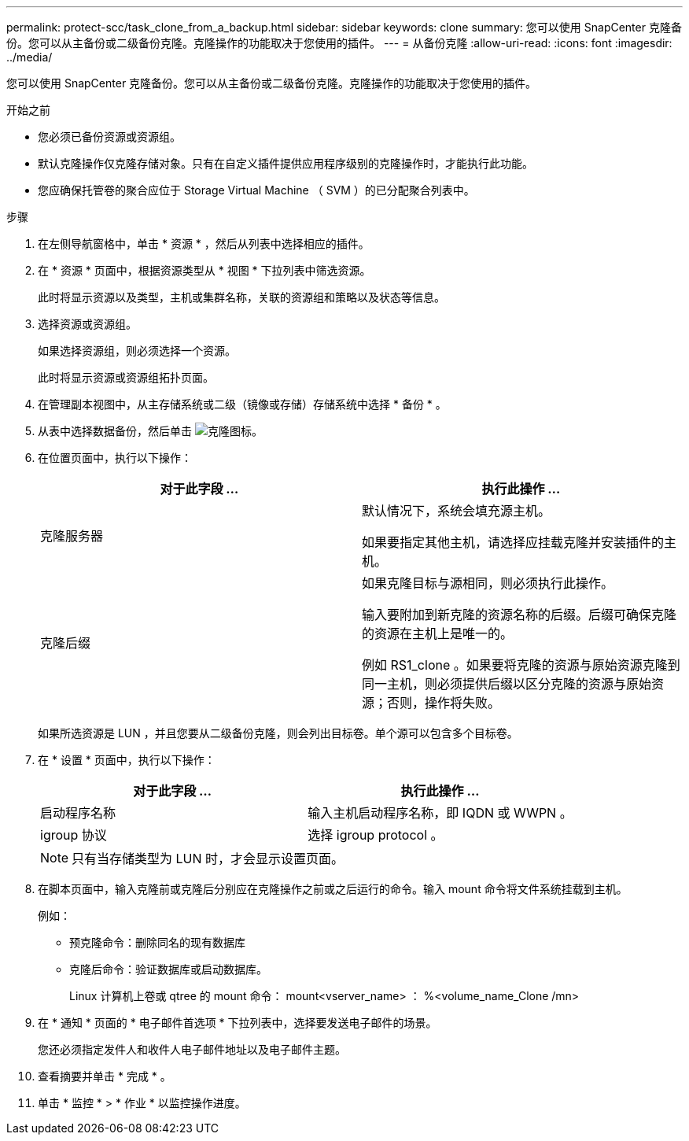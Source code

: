 ---
permalink: protect-scc/task_clone_from_a_backup.html 
sidebar: sidebar 
keywords: clone 
summary: 您可以使用 SnapCenter 克隆备份。您可以从主备份或二级备份克隆。克隆操作的功能取决于您使用的插件。 
---
= 从备份克隆
:allow-uri-read: 
:icons: font
:imagesdir: ../media/


[role="lead"]
您可以使用 SnapCenter 克隆备份。您可以从主备份或二级备份克隆。克隆操作的功能取决于您使用的插件。

.开始之前
* 您必须已备份资源或资源组。
* 默认克隆操作仅克隆存储对象。只有在自定义插件提供应用程序级别的克隆操作时，才能执行此功能。
* 您应确保托管卷的聚合应位于 Storage Virtual Machine （ SVM ）的已分配聚合列表中。


.步骤
. 在左侧导航窗格中，单击 * 资源 * ，然后从列表中选择相应的插件。
. 在 * 资源 * 页面中，根据资源类型从 * 视图 * 下拉列表中筛选资源。
+
此时将显示资源以及类型，主机或集群名称，关联的资源组和策略以及状态等信息。

. 选择资源或资源组。
+
如果选择资源组，则必须选择一个资源。

+
此时将显示资源或资源组拓扑页面。

. 在管理副本视图中，从主存储系统或二级（镜像或存储）存储系统中选择 * 备份 * 。
. 从表中选择数据备份，然后单击 image:../media/clone_icon.gif["克隆图标"]。
. 在位置页面中，执行以下操作：
+
|===
| 对于此字段 ... | 执行此操作 ... 


 a| 
克隆服务器
 a| 
默认情况下，系统会填充源主机。

如果要指定其他主机，请选择应挂载克隆并安装插件的主机。



 a| 
克隆后缀
 a| 
如果克隆目标与源相同，则必须执行此操作。

输入要附加到新克隆的资源名称的后缀。后缀可确保克隆的资源在主机上是唯一的。

例如 RS1_clone 。如果要将克隆的资源与原始资源克隆到同一主机，则必须提供后缀以区分克隆的资源与原始资源；否则，操作将失败。

|===
+
如果所选资源是 LUN ，并且您要从二级备份克隆，则会列出目标卷。单个源可以包含多个目标卷。

. 在 * 设置 * 页面中，执行以下操作：
+
|===
| 对于此字段 ... | 执行此操作 ... 


 a| 
启动程序名称
 a| 
输入主机启动程序名称，即 IQDN 或 WWPN 。



 a| 
igroup 协议
 a| 
选择 igroup protocol 。

|===
+

NOTE: 只有当存储类型为 LUN 时，才会显示设置页面。

. 在脚本页面中，输入克隆前或克隆后分别应在克隆操作之前或之后运行的命令。输入 mount 命令将文件系统挂载到主机。
+
例如：

+
** 预克隆命令：删除同名的现有数据库
** 克隆后命令：验证数据库或启动数据库。
+
Linux 计算机上卷或 qtree 的 mount 命令： mount<vserver_name> ： %<volume_name_Clone /mn>



. 在 * 通知 * 页面的 * 电子邮件首选项 * 下拉列表中，选择要发送电子邮件的场景。
+
您还必须指定发件人和收件人电子邮件地址以及电子邮件主题。

. 查看摘要并单击 * 完成 * 。
. 单击 * 监控 * > * 作业 * 以监控操作进度。

